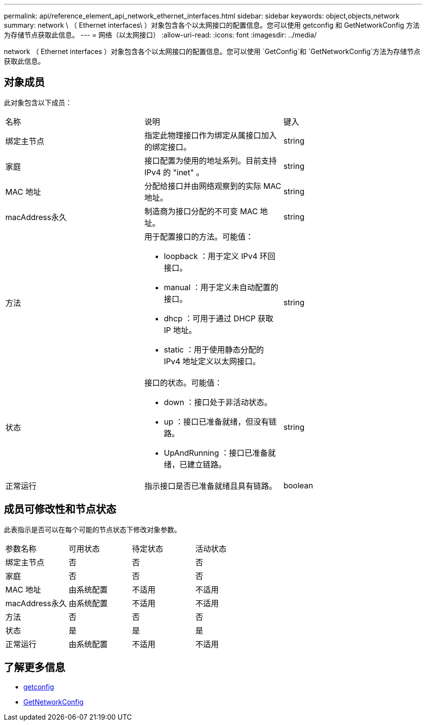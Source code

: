 ---
permalink: api/reference_element_api_network_ethernet_interfaces.html 
sidebar: sidebar 
keywords: object,objects,network 
summary: network \ （ Ethernet interfaces\ ）对象包含各个以太网接口的配置信息。您可以使用 getconfig 和 GetNetworkConfig 方法为存储节点获取此信息。 
---
= 网络（以太网接口）
:allow-uri-read: 
:icons: font
:imagesdir: ../media/


[role="lead"]
network （ Ethernet interfaces ）对象包含各个以太网接口的配置信息。您可以使用 `GetConfig`和 `GetNetworkConfig`方法为存储节点获取此信息。



== 对象成员

此对象包含以下成员：

|===


| 名称 | 说明 | 键入 


 a| 
绑定主节点
 a| 
指定此物理接口作为绑定从属接口加入的绑定接口。
 a| 
string



 a| 
家庭
 a| 
接口配置为使用的地址系列。目前支持 IPv4 的 "inet" 。
 a| 
string



 a| 
MAC 地址
 a| 
分配给接口并由网络观察到的实际 MAC 地址。
 a| 
string



 a| 
macAddress永久
 a| 
制造商为接口分配的不可变 MAC 地址。
 a| 
string



 a| 
方法
 a| 
用于配置接口的方法。可能值：

* loopback ：用于定义 IPv4 环回接口。
* manual ：用于定义未自动配置的接口。
* dhcp ：可用于通过 DHCP 获取 IP 地址。
* static ：用于使用静态分配的 IPv4 地址定义以太网接口。

 a| 
string



 a| 
状态
 a| 
接口的状态。可能值：

* down ：接口处于非活动状态。
* up ：接口已准备就绪，但没有链路。
* UpAndRunning ：接口已准备就绪，已建立链路。

 a| 
string



 a| 
正常运行
 a| 
指示接口是否已准备就绪且具有链路。
 a| 
boolean

|===


== 成员可修改性和节点状态

此表指示是否可以在每个可能的节点状态下修改对象参数。

|===


| 参数名称 | 可用状态 | 待定状态 | 活动状态 


 a| 
绑定主节点
 a| 
否
 a| 
否
 a| 
否



 a| 
家庭
 a| 
否
 a| 
否
 a| 
否



 a| 
MAC 地址
 a| 
由系统配置
 a| 
不适用
 a| 
不适用



 a| 
macAddress永久
 a| 
由系统配置
 a| 
不适用
 a| 
不适用



 a| 
方法
 a| 
否
 a| 
否
 a| 
否



 a| 
状态
 a| 
是
 a| 
是
 a| 
是



 a| 
正常运行
 a| 
由系统配置
 a| 
不适用
 a| 
不适用

|===


== 了解更多信息

* xref:reference_element_api_getconfig.adoc[getconfig]
* xref:reference_element_api_getnetworkconfig.adoc[GetNetworkConfig]

